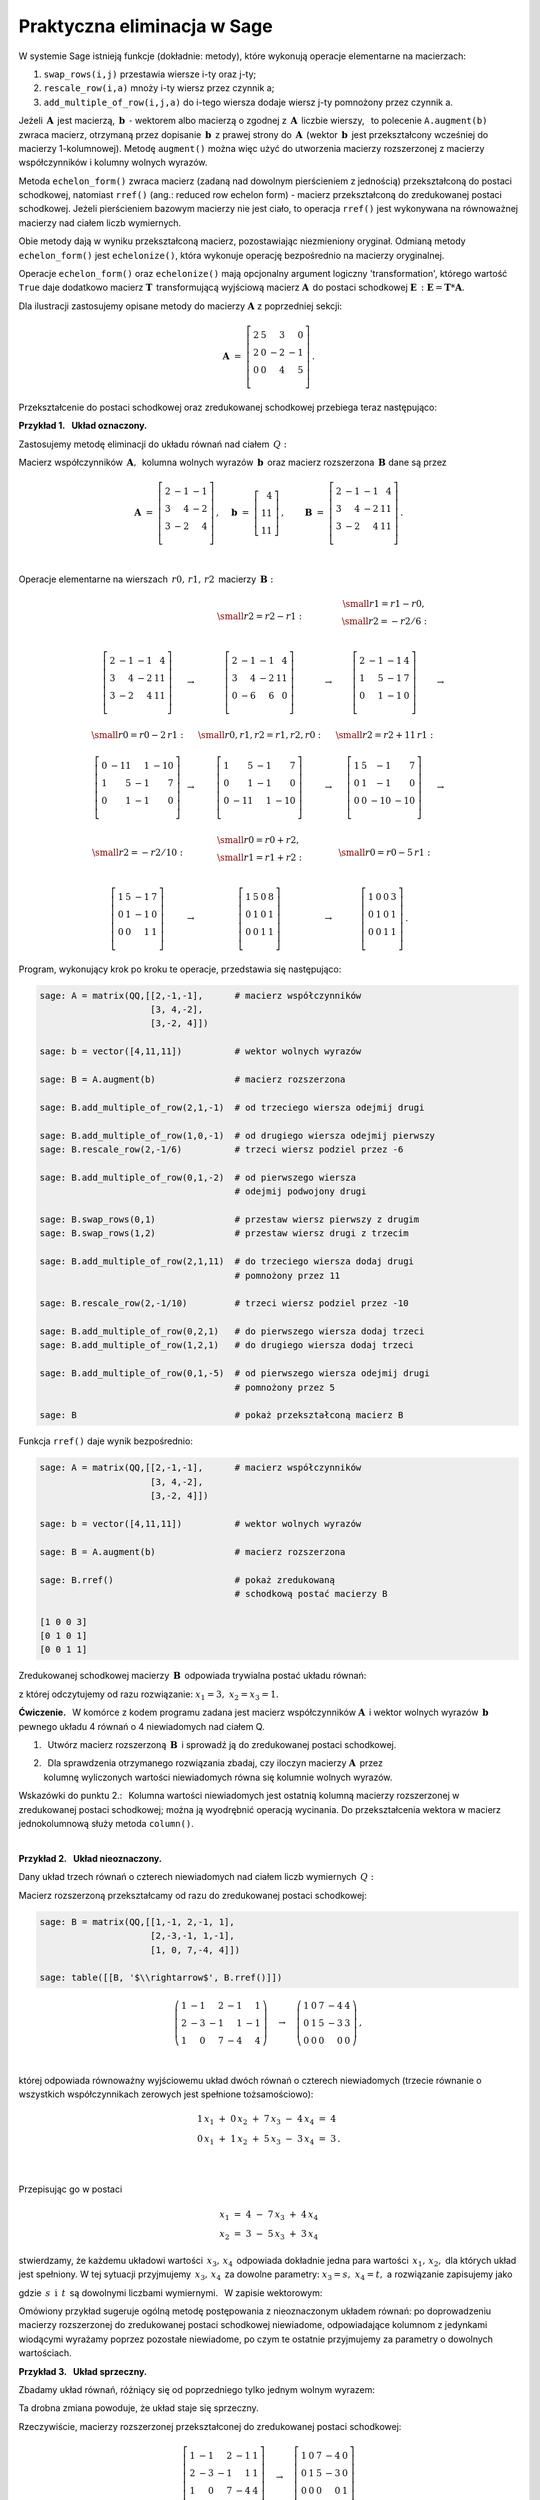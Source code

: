 Praktyczna eliminacja w Sage
----------------------------

W systemie Sage istnieją funkcje (dokładnie: metody),
które wykonują operacje elementarne na macierzach:

#. ``swap_rows(i,j)`` przestawia wiersze i-ty oraz j-ty;
#. ``rescale_row(i,a)`` mnoży i-ty wiersz przez czynnik a;
#. ``add_multiple_of_row(i,j,a)`` do i-tego wiersza 
   dodaje wiersz j-ty pomnożony przez czynnik a.

Jeżeli :math:`\,\boldsymbol{A}\,` jest macierzą, 
:math:`\ \,\boldsymbol{b}\ \ \,\text{-}\ ` wektorem albo macierzą o zgodnej 
z :math:`\,\boldsymbol{A}\,` liczbie wierszy, :math:`\,` to polecenie 
``A.augment(b)`` zwraca macierz, otrzymaną przez dopisanie 
:math:`\,\boldsymbol{b}\,` z prawej strony do :math:`\,\boldsymbol{A}\,`
(wektor :math:`\,\boldsymbol{b}\,` jest przekształcony wcześniej do macierzy 
1-kolumnowej). Metodę ``augment()`` można więc użyć do utworzenia macierzy 
rozszerzonej z macierzy współczynników i kolumny wolnych wyrazów. 

Metoda ``echelon_form()`` zwraca macierz (zadaną nad dowolnym pierścieniem 
z jednością) przekształconą do postaci schodkowej, natomiast ``rref()`` 
(ang.: reduced row echelon form) - macierz przekształconą do zredukowanej 
postaci schodkowej. Jeżeli pierścieniem bazowym macierzy nie jest ciało, 
to operacja ``rref()`` jest wykonywana na równoważnej macierzy nad ciałem liczb wymiernych.

Obie metody dają w wyniku przekształconą macierz, pozostawiając niezmieniony 
oryginał. Odmianą metody ``echelon_form()`` jest ``echelonize()``,
która wykonuje operację bezpośrednio na macierzy oryginalnej. 

Operacje ``echelon_form()`` oraz ``echelonize()`` mają opcjonalny argument logiczny
'transformation', którego wartość ``True`` daje dodatkowo macierz 
:math:`\ \boldsymbol{T}\,` transformującą wyjściową macierz 
:math:`\ \boldsymbol{A}\,` do postaci schodkowej
:math:`\ \boldsymbol{E}\,:\ \boldsymbol{E} = \boldsymbol{T} * \boldsymbol{A}`.

.. :math:`\;`

Dla ilustracji zastosujemy opisane metody 
do macierzy :math:`\ \boldsymbol{A}\ ` z poprzedniej sekcji:
 
.. math::

   \boldsymbol{A}\ =\   
   \left[\begin{array}{rrrr}
      2 & 5 &  3 &  0 \\
      2 & 0 & -2 & -1 \\
      0 & 0 &  4 &  5 \\
   \end{array}\right]\,.

Przekształcenie do postaci schodkowej oraz zredukowanej schodkowej 
przebiega teraz następująco:

.. :math:`\;`
   
.. sagecellserver::
   
   A = matrix([[2, 5, 3, 0],
               [2, 0,-2,-1],
               [0, 0, 4, 5]])
   
   pretty_print(table([[A, '$\\rightarrow$', 
                        A.echelon_form(), '$\\rightarrow$',
                        A.rref()]]))

   (E,T) = A.echelon_form(transformation=True)

   show((E,T))

   T*A == E
   

:math:`\;`

**Przykład 1.** :math:`\,` **Układ oznaczony.**

Zastosujemy metodę eliminacji
do układu równań nad ciałem :math:`\,Q:`

.. math::
   :nowrap:

   \begin{alignat*}{4}
      2\,x_1 & {\,} - {\,} &    x_2 & {\,} - {\,} &    x_3 & {\;} = {\;} &  4 \\
      3\,x_1 & {\,} + {\,} & 4\,x_2 & {\,} - {\,} & 2\,x_3 & {\;} = {\;} & 11 \\
      3\,x_1 & {\,} - {\,} & 2\,x_2 & {\,} + {\,} & 4\,x_3 & {\;} = {\;} & 11
   \end{alignat*}

Macierz współczynników :math:`\,\boldsymbol{A},\,`
kolumna wolnych wyrazów :math:`\,\boldsymbol{b}\,`
oraz macierz rozszerzona :math:`\,\boldsymbol{B}\ `
dane są przez

.. math::

   \boldsymbol{A}\ =\ 
   \left[\begin{array}{rrr}
      2 & -1 & -1 \\
      3 &  4 & -2 \\
      3 & -2 &  4 \\
   \end{array}\right]\,,\quad
   \boldsymbol{b}\ =\ 
   \left[\begin{array}{r}
      4 \\ 11 \\ 11
   \end{array}\right]\,,\qquad
   \boldsymbol{B}\ =\ 
   \left[\begin{array}{rrrr}
      2 & -1 & -1 &  4 \\
      3 &  4 & -2 & 11 \\
      3 & -2 &  4 & 11 \\ 
   \end{array}\right]\,.

   \;

Operacje elementarne na wierszach :math:`\,r0,\,r1,\,r2\,` 
macierzy :math:`\,\boldsymbol{B}:`

.. math::
   
   \begin{array}{cccccc}
      & & \small{r2=r2-r1:} 
      & & \begin{array}{c} 
          \small{r1=r1-r0,} \\ 
          \small{r2=-r2/6:} \\
          \end{array} &  \\ \\
      \left[\begin{array}{rrrr}
         2 & -1 & -1 &  4 \\
         3 &  4 & -2 & 11 \\
         3 & -2 &  4 & 11 \\
      \end{array}\right] & \rightarrow &
      \left[\begin{array}{rrrr}
         2 & -1 & -1 &  4 \\
         3 &  4 & -2 & 11 \\
         0 & -6 &  6 &  0 \\
      \end{array}\right] & \rightarrow &
      \left[\begin{array}{rrrr}
         2 & -1 & -1 & 4 \\
         1 &  5 & -1 & 7 \\
         0 &  1 & -1 & 0 \\
      \end{array}\right] & \rightarrow \\ \\
      \small{r0=r0-2\,r1:} & & \small{r0,r1,r2=r1,r2,r0:} & & 
      \small{r2=r2+11\,r1:} & \\ \\
      \left[\begin{array}{rrrr}
         0 & -11 &  1 & -10 \\
         1 &   5 & -1 &   7 \\
         0 &   1 & -1 &   0 \\
      \end{array}\right] & \rightarrow &
      \left[\begin{array}{rrrr}
         1 &   5 & -1 &   7 \\
         0 &   1 & -1 &   0 \\
         0 & -11 &  1 & -10 \\
      \end{array}\right] & \rightarrow &
      \left[\begin{array}{rrrr}
         1 & 5 &  -1 &   7 \\
         0 & 1 &  -1 &   0 \\
         0 & 0 & -10 & -10 \\
      \end{array}\right] & \rightarrow \\ \\
      \small{r2=-r2/10:} & & \begin{array}{l}
                             \small{r0=r0+r2,} \\
                             \small{r1=r1+r2:} \\
                             \end{array} 
      & & \small{r0=r0-5\,r1:} & \\ \\
      \left[\begin{array}{rrrr}
         1 & 5 & -1 & 7 \\
         0 & 1 & -1 & 0 \\
         0 & 0 &  1 & 1 \\
      \end{array}\right] & \rightarrow &
      \left[\begin{array}{rrrr}
         1 & 5 & 0 & 8 \\
         0 & 1 & 0 & 1 \\
         0 & 0 & 1 & 1 \\
      \end{array}\right] & \rightarrow & 
      \left[\begin{array}{rrrr}
         1 & 0 & 0 & 3 \\
         0 & 1 & 0 & 1 \\
         0 & 0 & 1 & 1 \\
      \end{array}\right]\,. &   
   \end{array}

Program, wykonujący krok po kroku te operacje, przedstawia się następująco:

.. code-block:: python

   sage: A = matrix(QQ,[[2,-1,-1],      # macierz współczynników
                        [3, 4,-2],
                        [3,-2, 4]])

   sage: b = vector([4,11,11])          # wektor wolnych wyrazów

   sage: B = A.augment(b)               # macierz rozszerzona
                                        
   sage: B.add_multiple_of_row(2,1,-1)  # od trzeciego wiersza odejmij drugi
                                        
   sage: B.add_multiple_of_row(1,0,-1)  # od drugiego wiersza odejmij pierwszy
   sage: B.rescale_row(2,-1/6)          # trzeci wiersz podziel przez -6
                                        
   sage: B.add_multiple_of_row(0,1,-2)  # od pierwszego wiersza 
                                        # odejmij podwojony drugi
                                        
   sage: B.swap_rows(0,1)               # przestaw wiersz pierwszy z drugim
   sage: B.swap_rows(1,2)               # przestaw wiersz drugi z trzecim 
                                        
   sage: B.add_multiple_of_row(2,1,11)  # do trzeciego wiersza dodaj drugi 
                                        # pomnożony przez 11
                                        
   sage: B.rescale_row(2,-1/10)         # trzeci wiersz podziel przez -10
                                        
   sage: B.add_multiple_of_row(0,2,1)   # do pierwszego wiersza dodaj trzeci
   sage: B.add_multiple_of_row(1,2,1)   # do drugiego wiersza dodaj trzeci
                                        
   sage: B.add_multiple_of_row(0,1,-5)  # od pierwszego wiersza odejmij drugi 
                                        # pomnożony przez 5

   sage: B                              # pokaż przekształconą macierz B

Funkcja ``rref()`` daje wynik bezpośrednio:

.. code-block:: python

   sage: A = matrix(QQ,[[2,-1,-1],      # macierz współczynników
                        [3, 4,-2],
                        [3,-2, 4]])

   sage: b = vector([4,11,11])          # wektor wolnych wyrazów

   sage: B = A.augment(b)               # macierz rozszerzona   

   sage: B.rref()                       # pokaż zredukowaną 
                                        # schodkową postać macierzy B

   [1 0 0 3]
   [0 1 0 1]
   [0 0 1 1]

Zredukowanej schodkowej macierzy :math:`\,\boldsymbol{B}\,`
odpowiada trywialna postać układu równań:

.. math::
   :nowrap:

   \begin{alignat*}{4}
      1\,x_1 & {\,} + {\,} & 0\,x_2 & {\,} + {\,} & 0\,x_3 & {\;} = {\;} & 3 \\
      0\,x_1 & {\,} + {\,} & 1\,x_2 & {\,} + {\,} & 0\,x_3 & {\;} = {\;} & 1 \\
      0\,x_1 & {\,} + {\,} & 0\,x_2 & {\,} + {\,} & 1\,x_3 & {\;} = {\;} & 1 
   \end{alignat*}

z której odczytujemy od razu rozwiązanie: 
:math:`\ \ x_1 = 3,\ x_2=x_3 = 1.` :math:`\\`

**Ćwiczenie.** :math:`\,`
W komórce z kodem programu zadana jest macierz współczynników 
:math:`\boldsymbol{A}\,` i wektor wolnych wyrazów :math:`\,\boldsymbol{b}\,` 
pewnego układu 4 równań o 4 niewiadomych nad ciałem Q.

1. :math:`\,` Utwórz macierz rozszerzoną :math:`\,\boldsymbol{B}\,`
   i sprowadź ją do zredukowanej postaci schodkowej.

2. | :math:`\,` Dla sprawdzenia otrzymanego rozwiązania zbadaj,
     czy iloczyn macierzy :math:`\boldsymbol{A}\,` przez 
   | kolumnę wyliczonych wartości niewiadomych
     równa się kolumnie wolnych wyrazów.

Wskazówki do punktu 2.: :math:`\,`
Kolumna wartości niewiadomych jest ostatnią kolumną
macierzy rozszerzonej w zredukowanej postaci schodkowej;
można ją wyodrębnić operacją wycinania. Do przekształcenia wektora w macierz 
jednokolumnową służy metoda ``column()``. :math:`\\`

.. sagecellserver::

   A = matrix(QQ,[[1, 2, 3,-2],
                  [2,-1,-2,-3],
                  [3, 2,-1, 2],
                  [2,-3, 2, 1]])
               
   sage: b = vector([6,8,4,-8])

:math:`\,`

**Przykład 2.** :math:`\,` **Układ nieoznaczony.**

Dany układ trzech równań o czterech niewiadomych
nad ciałem liczb wymiernych :math:`\,Q:`

.. math::
   :nowrap:

   \begin{alignat*}{5}
      x_1 & {\,} - {\,} &    x_2 & {\,} + {\,} & 2\,x_3 & {\,} - {\,} &    x_4 & {\;} = {\;} &  1 \\
   2\,x_1 & {\,} - {\,} & 3\,x_2 & {\,} - {\,} &    x_3 & {\,} + {\,} &    x_4 & {\;} = {\;} & -1 \\
      x_1 & {\,}   {\,} &        & {\,} + {\,} & 7\,x_3 & {\,} - {\,} & 4\,x_4 & {\;} = {\;} &  4 \\
   \end{alignat*}

   \;

Macierz rozszerzoną przekształcamy od razu do zredukowanej postaci schodkowej:

.. code-block:: python

   sage: B = matrix(QQ,[[1,-1, 2,-1, 1],
                        [2,-3,-1, 1,-1],
                        [1, 0, 7,-4, 4]])

   sage: table([[B, '$\\rightarrow$', B.rref()]])

.. math::

   \left(\begin{array}{rrrrr}
         1 & -1 &  2 & -1 &  1 \\
         2 & -3 & -1 &  1 & -1 \\
         1 &  0 &  7 & -4 &  4
         \end{array}\right)\quad\rightarrow\quad\left(\begin{array}{rrrrr}
                                                      1 & 0 & 7 & -4 & 4 \\
                                                      0 & 1 & 5 & -3 & 3 \\
                                                      0 & 0 & 0 &  0 & 0
                                                      \end{array}\right)\,,

   \;

której odpowiada równoważny wyjściowemu układ dwóch równań 
o czterech niewiadomych (trzecie równanie o wszystkich współczynnikach zerowych 
jest spełnione tożsamościowo):

.. .. math::
   :nowrap:

   \begin{alignat*}{5}
   1\,x_1 & {\,} + {\,} & 0\,x_2 & {\,} + {\,} & 7\,x_3 & {\,} - {\,} & 4\,x_4 & {\;} = {\;} &  4 \\
   0\,x_1 & {\,} + {\,} & 1\,x_2 & {\,} + {\,} & 5\,x_3 & {\,} - {\,} & 3\,x_4 & {\;} = {\;} &  3 \\
   \end{alignat*}

.. math::

   \begin{array}{l}
   1\,x_1 \ + \ 0\,x_2 \ + \ 7\,x_3 \ - \ 4\,x_4 \ = \ 4     \\
   0\,x_1 \ + \ 1\,x_2 \ + \ 5\,x_3 \ - \ 3\,x_4 \ = \ 3 \,. \\
   \end{array}

   \;

Przepisując go w postaci

.. math::
   
   \begin{array}{c} 
   x_1\ =\ 4\ -\ 7\,x_3\ +\ 4\,x_4 \\ x_2\ =\ 3\ -\ 5\,x_3\ +\ 3\,x_4
   \end{array}

.. .. math::
   :nowrap:

   \begin{alignat*}{4}
      x_1 & {\;} = {\;} & 4 & {\,} - {\,} & 7\,x_3 & {\,} + {\,} & 4\,x_4 \\
      x_2 & {\;} = {\;} & 3 & {\,} - {\,} & 5\,x_3 & {\,} + {\,} & 3\,x_4 \\
   \end{alignat*}

stwierdzamy, że każdemu układowi wartości :math:`\,x_3,\,x_4\,`
odpowiada dokładnie jedna para wartości :math:`\,x_1,\,x_2,` 
dla których układ jest spełniony. 
W tej sytuacji przyjmujemy :math:`\,x_3,\,x_4\,` za dowolne parametry:
:math:`\ x_3 = s,\ x_4 = t,\ ` a rozwiązanie zapisujemy jako

.. math::
   :nowrap:

   \begin{alignat*}{4}
      x_1 & {\;} = {\;} & 4 & {\,} - {\,} & 7\,s & {\,} + {\,} & 4\,t \\
      x_2 & {\;} = {\;} & 3 & {\,} - {\,} & 5\,s & {\,} + {\,} & 3\,t \\
      x_3 & {\;} = {\;} & s \\
      x_4 & {\;} = {\;} & t \\
   \end{alignat*}

gdzie :math:`\,s\ \,\text{i}\ \,t\,` są dowolnymi liczbami wymiernymi. 
:math:`\,` W zapisie wektorowym:

.. math::
   :label: 03

   \left[\begin{array}{c} x_1 \\ x_2 \\ x_3 \\ x_4 \end{array}\right]\ \ =\ \   
   \left[\begin{array}{c}
      4 - 7\,s + 4\,t \\
      3 - 5\,s + 3\,t \\
      s               \\
      t
   \end{array}\right]\ \  =\ \  
   \left[\begin{array}{r}  4 \\  3 \\ 0 \\ 0 \end{array}\right]\ +\ s\ \,
   \left[\begin{array}{r} -7 \\ -5 \\ 1 \\ 0 \end{array}\right]\ +\ t\ \,
   \left[\begin{array}{r} 4 \\ 3 \\ 0 \\ 1 \end{array}\right],\quad
   s,t\in Q.

   \;

Omówiony przykład sugeruje ogólną metodę postępowania z nieoznaczonym układem 
równań: po doprowadzeniu macierzy rozszerzonej do zredukowanej 
postaci schodkowej niewiadome, odpowiadające kolumnom z jedynkami wiodącymi 
wyrażamy poprzez pozostałe niewiadome, po czym te ostatnie przyjmujemy 
za parametry o dowolnych wartościach. :math:`\\`

**Przykład 3.** :math:`\,` **Układ sprzeczny.**

Zbadamy układ równań, różniący się od poprzedniego tylko jednym wolnym wyrazem:

.. math::
   :nowrap:

   \begin{alignat*}{5}
      x_1 & {\,} - {\,} &    x_2 & {\,} + {\,} & 2\,x_3 & {\,} - {\,} &    x_4 & {\;} = {\;} & 1 \\
   2\,x_1 & {\,} - {\,} & 3\,x_2 & {\,} - {\,} &    x_3 & {\,} + {\,} &    x_4 & {\;} = {\;} & 1 \\
      x_1 & {\,}   {\,} &        & {\,} + {\,} & 7\,x_3 & {\,} - {\,} & 4\,x_4 & {\;} = {\;} & 4
   \end{alignat*}

Ta drobna zmiana powoduje, że układ staje się sprzeczny.

Rzeczywiście, macierzy rozszerzonej przekształconej 
do zredukowanej postaci schodkowej:

.. .. code-block:: python

      sage: B = matrix(QQ,[[1,-1, 2,-1, 1],
                           [2,-3,-1, 1, 1],
                           [1, 0, 7,-4, 4]])
      
      sage: table([[B, '$\\rightarrow$', B.rref()]])

.. math::

   \left[\begin{array}{rrrrr}
         1 & -1 &  2 & -1 &  1 \\
         2 & -3 & -1 &  1 &  1 \\
         1 &  0 &  7 & -4 &  4 \\
         \end{array}\right]\quad\rightarrow\quad\left[\begin{array}{rrrrr}
                                                      1 & 0 & 7 & -4 & 0 \\
                                                      0 & 1 & 5 & -3 & 0 \\
                                                      0 & 0 & 0 &  0 & 1 \\
                                                      \end{array}\right]

odpowiada teraz (równoważny wyjściowemu) układ równań

.. math::
   :nowrap:

   \begin{alignat*}{5}
   1\,x_1 & {\,} + {\,} & 0\,x_2 & {\,} + {\,} & 7\,x_3 & {\,} - {\,} & 4\,x_4 & {\;} = {\;} &  0 \\
   0\,x_1 & {\,} + {\,} & 1\,x_2 & {\,} + {\,} & 5\,x_3 & {\,} - {\,} & 3\,x_4 & {\;} = {\;} &  0 \\
   0\,x_1 & {\,} + {\,} & 0\,x_2 & {\,} + {\,} & 0\,x_3 & {\,} + {\,} & 0\,x_4 & {\;} = {\;} &  1
   \end{alignat*}

który ewidentnie nie ma żadnych rozwiązań, 
bo dla żadnych wartości :math:`\,x_1,\,x_2,\,x_3,\,x_4\,`
nie będzie spełnione ostatnie równanie :math:`\ 0=1.`

**Przykład 4.** :math:`\,` **Układ jednorodny.** :math:`\\`

Rozwiążemy teraz układ jednorodny
stowarzyszony z układem w przykładzie 2.:

.. math::
   :nowrap:

   \begin{alignat*}{5}
      x_1 & {\,} - {\,} &    x_2 & {\,} + {\,} & 2\,x_3 & {\,} - {\,} &    x_4 & {\;} = {\;} & 0 \\
   2\,x_1 & {\,} - {\,} & 3\,x_2 & {\,} - {\,} &    x_3 & {\,} + {\,} &    x_4 & {\;} = {\;} & 0 \\
      x_1 & {\,}   {\,} &        & {\,} + {\,} & 7\,x_3 & {\,} - {\,} & 4\,x_4 & {\;} = {\;} & 0
   \end{alignat*}

Po przekształceniu macierzy rozszerzonej do zredukowanej postaci schodkowej:

.. code-block:: python

   sage: B = matrix(QQ,[[1,-1, 2,-1, 0],
                        [2,-3,-1, 1, 0],
                        [1, 0, 7,-4, 0]])

   sage: table([[B, '$\\rightarrow$', B.rref()]])

.. math::

   \left(\begin{array}{rrrrr}
         1 & -1 &  2 & -1 &  0 \\
         2 & -3 & -1 &  1 &  0 \\
         1 &  0 &  7 & -4 &  0
         \end{array}\right)\quad\rightarrow\quad\left(\begin{array}{rrrrr}
                                                      1 & 0 & 7 & -4 & 0 \\
                                                      0 & 1 & 5 & -3 & 0 \\
                                                      0 & 0 & 0 &  0 & 0
                                                      \end{array}\right)

otrzymujemy równoważny układ dwóch równań 
(trzecie jest spełnione tożsamościowo): :math:`\\`

.. math::
   :nowrap:

   \begin{alignat*}{5}
   1\,x_1 & {\,} + {\,} & 0\,x_2 & {\,} + {\,} & 7\,x_3 & {\,} - {\,} & 4\,x_4 & {\;} = {\;} &  0 \\
   0\,x_1 & {\,} + {\,} & 1\,x_2 & {\,} + {\,} & 5\,x_3 & {\,} - {\,} & 3\,x_4 & {\;} = {\;} &  0
   \end{alignat*}

Przepisujemy go jako

.. :math:`\qquad\qquad
   \begin{array}{c} 
   x_1\ =\ -\ 7\,x_3\ +\ 4\,x_4 \\ x_2\ =\ -\ 5\,x_3\ +\ 3\,x_4
   \end{array}`

.. math::
   :nowrap:

   \begin{alignat*}{3}
      x_1 & {\;} = {\,} - {\,} & 7\,x_3 & {\,} + {\,} & 4\,x_4 \\
      x_2 & {\;} = {\,} - {\,} & 5\,x_3 & {\,} + {\,} & 3\,x_4
   \end{alignat*}

i :math:`\,` tak jak w przykładzie 2., :math:`\,` przyjmujemy 
:math:`\,x_3,\,x_4\,` za dowolne parametry: :math:`\ x_3 = s,\ x_4 = t :` 

.. math::

   \begin{array}{l}
      x_1 \ =\ - 7\,s\ +\ 4\,t \\
      x_2 \ =\ - 5\,s\ +\ 3\,t \\
      x_3 \ =\quad s           \\
      x_4 \ =\quad t           \\ 
   \end{array}
   \qquad\qquad s,t\in Q\,.

Ostatecznie, rozwiązanie w postaci wektorowej dane jest przez :math:`\\`

.. math::
   :label: 04

   \left[\begin{array}{c} 
       x_1 \\ x_2 \\ x_3 \\ x_4 
   \end{array}\right]\quad =\quad  
   \left[\begin{array}{c}
      - 7\,s + 4\,t \\
      - 5\,s + 3\,t \\
      s             \\
      t             \\
   \end{array}\right]\quad =\quad 
   s\ \left[\begin{array}{r} -7 \\ -5 \\ 1 \\ 0 \end{array}\right]\ \, +\ \: 
   t\ \left[\begin{array}{r} 4 \\ 3 \\ 0 \\ 1 \end{array}\right]\,,\qquad
   s,t\in Q\,.

   \;

Porównanie rozwiązań :eq:`03` i :eq:`04` układów w przykładach 2. i 4. sugeruje 
związek pomiędzy rozwiązaniami układu niejednorodnego i stowarzyszonego z nim 
układu jednorodnego. Sprawa ta będzie omówiona ogólnie w dalszym rozdziale.




